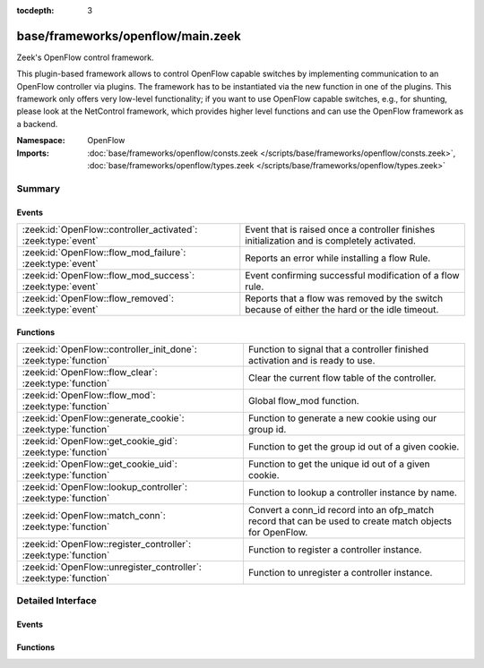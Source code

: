 :tocdepth: 3

base/frameworks/openflow/main.zeek
==================================
.. zeek:namespace:: OpenFlow

Zeek's OpenFlow control framework.

This plugin-based framework allows to control OpenFlow capable
switches by implementing communication to an OpenFlow controller
via plugins. The framework has to be instantiated via the new function
in one of the plugins. This framework only offers very low-level
functionality; if you want to use OpenFlow capable switches, e.g.,
for shunting, please look at the NetControl framework, which provides higher
level functions and can use the OpenFlow framework as a backend.

:Namespace: OpenFlow
:Imports: :doc:`base/frameworks/openflow/consts.zeek </scripts/base/frameworks/openflow/consts.zeek>`, :doc:`base/frameworks/openflow/types.zeek </scripts/base/frameworks/openflow/types.zeek>`

Summary
~~~~~~~
Events
######
============================================================= =============================================================================================
:zeek:id:`OpenFlow::controller_activated`: :zeek:type:`event` Event that is raised once a controller finishes initialization
                                                              and is completely activated.
:zeek:id:`OpenFlow::flow_mod_failure`: :zeek:type:`event`     Reports an error while installing a flow Rule.
:zeek:id:`OpenFlow::flow_mod_success`: :zeek:type:`event`     Event confirming successful modification of a flow rule.
:zeek:id:`OpenFlow::flow_removed`: :zeek:type:`event`         Reports that a flow was removed by the switch because of either the hard or the idle timeout.
============================================================= =============================================================================================

Functions
#########
================================================================= =====================================================================
:zeek:id:`OpenFlow::controller_init_done`: :zeek:type:`function`  Function to signal that a controller finished activation and is
                                                                  ready to use.
:zeek:id:`OpenFlow::flow_clear`: :zeek:type:`function`            Clear the current flow table of the controller.
:zeek:id:`OpenFlow::flow_mod`: :zeek:type:`function`              Global flow_mod function.
:zeek:id:`OpenFlow::generate_cookie`: :zeek:type:`function`       Function to generate a new cookie using our group id.
:zeek:id:`OpenFlow::get_cookie_gid`: :zeek:type:`function`        Function to get the group id out of a given cookie.
:zeek:id:`OpenFlow::get_cookie_uid`: :zeek:type:`function`        Function to get the unique id out of a given cookie.
:zeek:id:`OpenFlow::lookup_controller`: :zeek:type:`function`     Function to lookup a controller instance by name.
:zeek:id:`OpenFlow::match_conn`: :zeek:type:`function`            Convert a conn_id record into an ofp_match record that can be used to
                                                                  create match objects for OpenFlow.
:zeek:id:`OpenFlow::register_controller`: :zeek:type:`function`   Function to register a controller instance.
:zeek:id:`OpenFlow::unregister_controller`: :zeek:type:`function` Function to unregister a controller instance.
================================================================= =====================================================================


Detailed Interface
~~~~~~~~~~~~~~~~~~
Events
######
.. zeek:id:: OpenFlow::controller_activated
   :source-code: base/frameworks/netcontrol/plugins/openflow.zeek 433 437

   :Type: :zeek:type:`event` (name: :zeek:type:`string`, controller: :zeek:type:`OpenFlow::Controller`)

   Event that is raised once a controller finishes initialization
   and is completely activated.

   :name: Unique name of this controller instance.
   

   :controller: The controller that finished activation.

.. zeek:id:: OpenFlow::flow_mod_failure
   :source-code: base/frameworks/netcontrol/plugins/openflow.zeek 383 394

   :Type: :zeek:type:`event` (name: :zeek:type:`string`, match: :zeek:type:`OpenFlow::ofp_match`, flow_mod: :zeek:type:`OpenFlow::ofp_flow_mod`, msg: :zeek:type:`string` :zeek:attr:`&default` = ``""`` :zeek:attr:`&optional`)

   Reports an error while installing a flow Rule.
   

   :name: The unique name of the OpenFlow controller from which this event originated.
   

   :match: The ofp_match record which describes the flow to match.
   

   :flow_mod: The openflow flow_mod record which describes the action to take.
   

   :msg: Message to describe the event.

.. zeek:id:: OpenFlow::flow_mod_success
   :source-code: base/frameworks/netcontrol/plugins/openflow.zeek 356 381

   :Type: :zeek:type:`event` (name: :zeek:type:`string`, match: :zeek:type:`OpenFlow::ofp_match`, flow_mod: :zeek:type:`OpenFlow::ofp_flow_mod`, msg: :zeek:type:`string` :zeek:attr:`&default` = ``""`` :zeek:attr:`&optional`)

   Event confirming successful modification of a flow rule.
   

   :name: The unique name of the OpenFlow controller from which this event originated.
   

   :match: The ofp_match record which describes the flow to match.
   

   :flow_mod: The openflow flow_mod record which describes the action to take.
   

   :msg: An optional informational message by the plugin.

.. zeek:id:: OpenFlow::flow_removed
   :source-code: base/frameworks/netcontrol/plugins/openflow.zeek 396 418

   :Type: :zeek:type:`event` (name: :zeek:type:`string`, match: :zeek:type:`OpenFlow::ofp_match`, cookie: :zeek:type:`count`, priority: :zeek:type:`count`, reason: :zeek:type:`count`, duration_sec: :zeek:type:`count`, idle_timeout: :zeek:type:`count`, packet_count: :zeek:type:`count`, byte_count: :zeek:type:`count`)

   Reports that a flow was removed by the switch because of either the hard or the idle timeout.
   This message is only generated by controllers that indicate that they support flow removal
   in supports_flow_removed.
   

   :name: The unique name of the OpenFlow controller from which this event originated.
   

   :match: The ofp_match record which was used to create the flow.
   

   :cookie: The cookie that was specified when creating the flow.
   

   :priority: The priority that was specified when creating the flow.
   

   :reason: The reason for flow removal (OFPRR_*).
   

   :duration_sec: Duration of the flow in seconds.
   

   :packet_count: Packet count of the flow.
   

   :byte_count: Byte count of the flow.

Functions
#########
.. zeek:id:: OpenFlow::controller_init_done
   :source-code: base/frameworks/openflow/main.zeek 242 252

   :Type: :zeek:type:`function` (controller: :zeek:type:`OpenFlow::Controller`) : :zeek:type:`void`

   Function to signal that a controller finished activation and is
   ready to use. Will throw the ``OpenFlow::controller_activated``
   event.

.. zeek:id:: OpenFlow::flow_clear
   :source-code: base/frameworks/openflow/non-cluster.zeek 17 26

   :Type: :zeek:type:`function` (controller: :zeek:type:`OpenFlow::Controller`) : :zeek:type:`bool`

   Clear the current flow table of the controller.
   

   :controller: The controller which should execute the flow modification.
   

   :returns: F on error or if the plugin does not support the operation, T when the operation was queued.

.. zeek:id:: OpenFlow::flow_mod
   :source-code: base/frameworks/openflow/non-cluster.zeek 6 15

   :Type: :zeek:type:`function` (controller: :zeek:type:`OpenFlow::Controller`, match: :zeek:type:`OpenFlow::ofp_match`, flow_mod: :zeek:type:`OpenFlow::ofp_flow_mod`) : :zeek:type:`bool`

   Global flow_mod function.
   

   :controller: The controller which should execute the flow modification.
   

   :match: The ofp_match record which describes the flow to match.
   

   :flow_mod: The openflow flow_mod record which describes the action to take.
   

   :returns: F on error or if the plugin does not support the operation, T when the operation was queued.

.. zeek:id:: OpenFlow::generate_cookie
   :source-code: base/frameworks/openflow/main.zeek 199 209

   :Type: :zeek:type:`function` (cookie: :zeek:type:`count` :zeek:attr:`&default` = ``0`` :zeek:attr:`&optional`) : :zeek:type:`count`

   Function to generate a new cookie using our group id.
   

   :cookie: The openflow match cookie.
   

   :returns: The cookie group id.

.. zeek:id:: OpenFlow::get_cookie_gid
   :source-code: base/frameworks/openflow/main.zeek 230 240

   :Type: :zeek:type:`function` (cookie: :zeek:type:`count`) : :zeek:type:`count`

   Function to get the group id out of a given cookie.
   

   :cookie: The openflow match cookie.
   

   :returns: The cookie group id.

.. zeek:id:: OpenFlow::get_cookie_uid
   :source-code: base/frameworks/openflow/main.zeek 222 228

   :Type: :zeek:type:`function` (cookie: :zeek:type:`count`) : :zeek:type:`count`

   Function to get the unique id out of a given cookie.
   

   :cookie: The openflow match cookie.
   

   :returns: The cookie unique id.

.. zeek:id:: OpenFlow::lookup_controller
   :source-code: base/frameworks/openflow/non-cluster.zeek 41 44

   :Type: :zeek:type:`function` (name: :zeek:type:`string`) : :zeek:type:`vector` of :zeek:type:`OpenFlow::Controller`

   Function to lookup a controller instance by name.
   

   :name: Unique name of the controller to look up.
   

   :returns: One element vector with controller, if found. Empty vector otherwise.

.. zeek:id:: OpenFlow::match_conn
   :source-code: base/frameworks/openflow/main.zeek 153 195

   :Type: :zeek:type:`function` (id: :zeek:type:`conn_id`, reverse: :zeek:type:`bool` :zeek:attr:`&default` = ``F`` :zeek:attr:`&optional`) : :zeek:type:`OpenFlow::ofp_match`

   Convert a conn_id record into an ofp_match record that can be used to
   create match objects for OpenFlow.
   

   :id: The conn_id record that describes the record.
   

   :reverse: Reverse the sources and destinations when creating the match record (default F).
   

   :returns: ofp_match object for the conn_id record.

.. zeek:id:: OpenFlow::register_controller
   :source-code: base/frameworks/openflow/non-cluster.zeek 28 34

   :Type: :zeek:type:`function` (tpe: :zeek:type:`OpenFlow::Plugin`, name: :zeek:type:`string`, controller: :zeek:type:`OpenFlow::Controller`) : :zeek:type:`void`

   Function to register a controller instance. This function
   is called automatically by the plugin _new functions.
   

   :tpe: Type of this plugin.
   

   :name: Unique name of this controller instance.
   

   :controller: The controller to register.

.. zeek:id:: OpenFlow::unregister_controller
   :source-code: base/frameworks/openflow/non-cluster.zeek 36 39

   :Type: :zeek:type:`function` (controller: :zeek:type:`OpenFlow::Controller`) : :zeek:type:`void`

   Function to unregister a controller instance. This function
   should be called when a specific controller should no longer
   be used.
   

   :controller: The controller to unregister.


